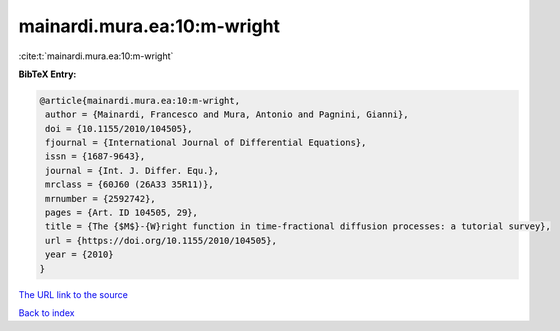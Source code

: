 mainardi.mura.ea:10:m-wright
============================

:cite:t:`mainardi.mura.ea:10:m-wright`

**BibTeX Entry:**

.. code-block:: bibtex

   @article{mainardi.mura.ea:10:m-wright,
    author = {Mainardi, Francesco and Mura, Antonio and Pagnini, Gianni},
    doi = {10.1155/2010/104505},
    fjournal = {International Journal of Differential Equations},
    issn = {1687-9643},
    journal = {Int. J. Differ. Equ.},
    mrclass = {60J60 (26A33 35R11)},
    mrnumber = {2592742},
    pages = {Art. ID 104505, 29},
    title = {The {$M$}-{W}right function in time-fractional diffusion processes: a tutorial survey},
    url = {https://doi.org/10.1155/2010/104505},
    year = {2010}
   }
`The URL link to the source <ttps://doi.org/10.1155/2010/104505}>`_


`Back to index <../By-Cite-Keys.html>`_
